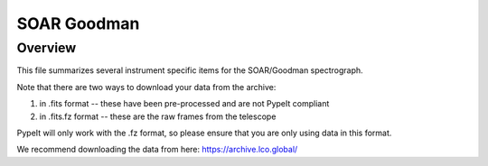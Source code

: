 ************
SOAR Goodman
************

Overview
========

This file summarizes several instrument specific
items for the SOAR/Goodman spectrograph. 

Note that there are two ways to download your data from the
archive:

(1) in .fits format -- these have been pre-processed and are not PypeIt compliant
(2) in .fits.fz format -- these are the raw frames from the telescope

PypeIt will only work with the .fz format, so please
ensure that you are only using data in this format.

We recommend downloading the data from here:
https://archive.lco.global/
